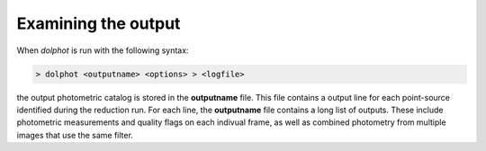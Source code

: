 Examining the output
============
When *dolphot* is run with the following syntax:

.. code-block:: bash

  > dolphot <outputname> <options> > <logfile>
  
the output photometric catalog is stored in the **outputname** file. This file contains a output line for each point-source identified during the reduction run. For each line, the **outputname** file contains a long list of outputs. These include photometric measurements and quality flags on each indivual frame, as well as combined photometry from multiple images that use the same filter.
